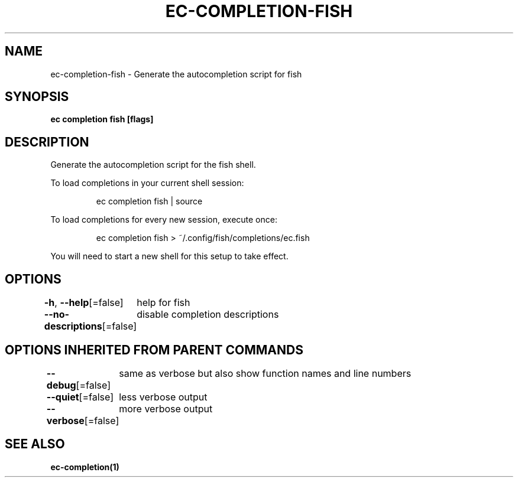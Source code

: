 .nh
.TH "EC-COMPLETION-FISH" "1" "Jul 2022" "" ""

.SH NAME
.PP
ec-completion-fish - Generate the autocompletion script for fish


.SH SYNOPSIS
.PP
\fBec completion fish [flags]\fP


.SH DESCRIPTION
.PP
Generate the autocompletion script for the fish shell.

.PP
To load completions in your current shell session:

.PP
.RS

.nf
ec completion fish | source

.fi
.RE

.PP
To load completions for every new session, execute once:

.PP
.RS

.nf
ec completion fish > ~/.config/fish/completions/ec.fish

.fi
.RE

.PP
You will need to start a new shell for this setup to take effect.


.SH OPTIONS
.PP
\fB-h\fP, \fB--help\fP[=false]
	help for fish

.PP
\fB--no-descriptions\fP[=false]
	disable completion descriptions


.SH OPTIONS INHERITED FROM PARENT COMMANDS
.PP
\fB--debug\fP[=false]
	same as verbose but also show function names and line numbers

.PP
\fB--quiet\fP[=false]
	less verbose output

.PP
\fB--verbose\fP[=false]
	more verbose output


.SH SEE ALSO
.PP
\fBec-completion(1)\fP

